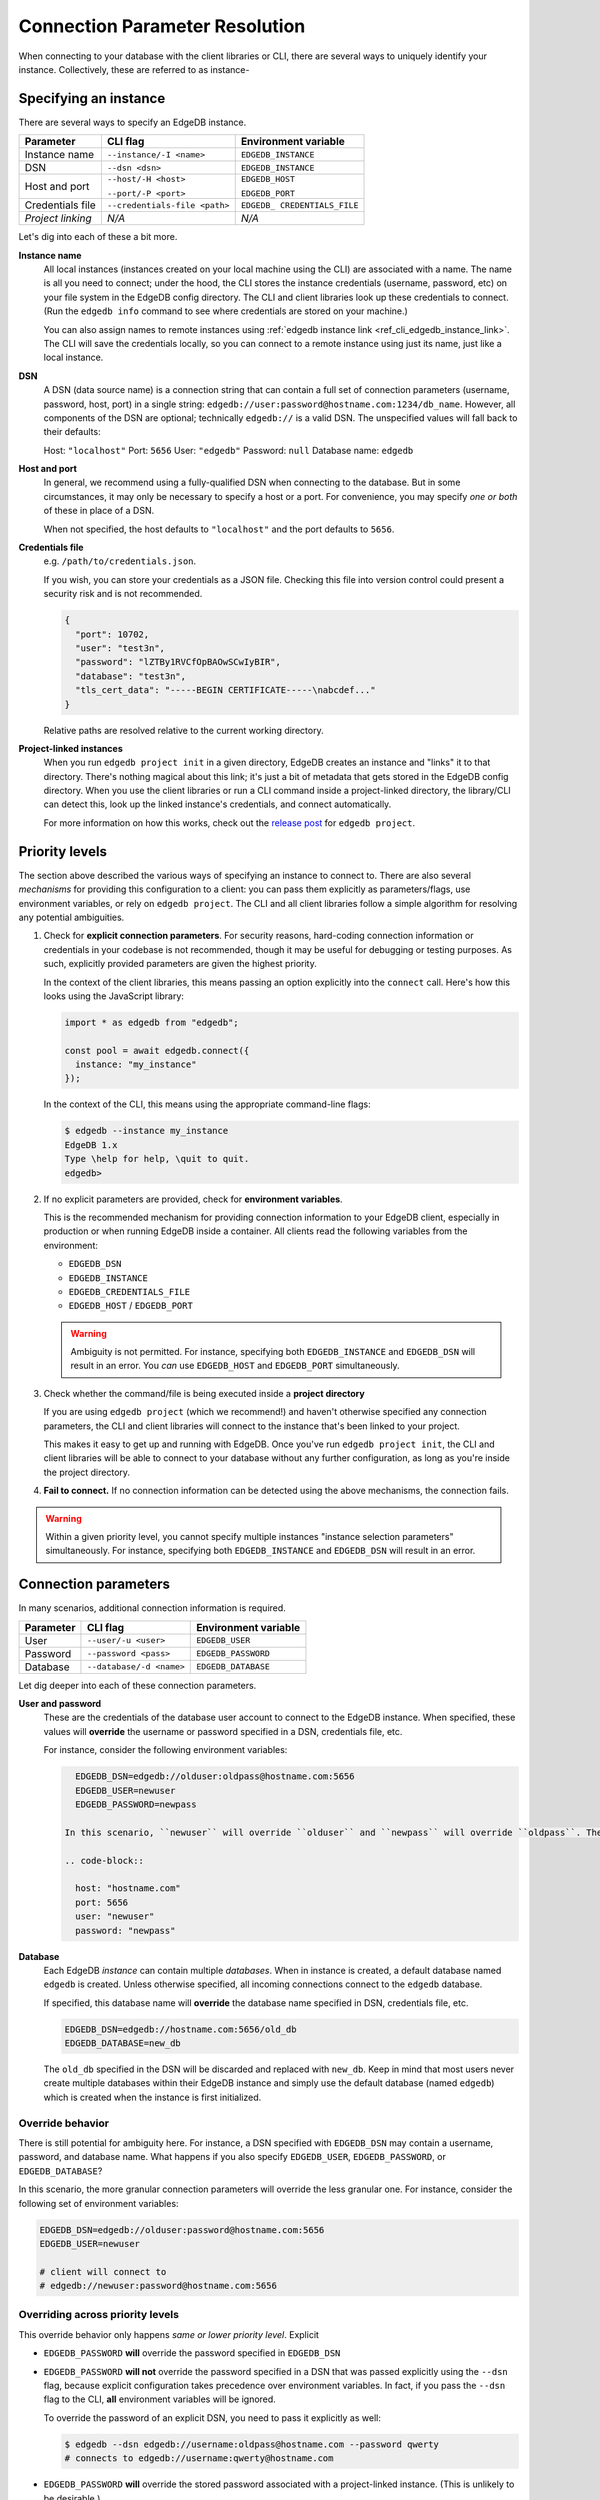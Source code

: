 .. _ref_client_connection:

Connection Parameter Resolution
===============================

When connecting to your database with the client libraries or CLI, there are
several ways to uniquely identify your instance. Collectively, these are referred to as instance-


######################
Specifying an instance
######################

There are several ways to specify an EdgeDB instance.

+-----------------------+---------------------------+-------------------------+
| Parameter             | CLI flag                  | Environment variable    |
+=======================+===========================+=========================+
| Instance name         | ``--instance/-I <name>``  | ``EDGEDB_INSTANCE``     |
+-----------------------+---------------------------+-------------------------+
| DSN                   | ``--dsn <dsn>``           | ``EDGEDB_INSTANCE``     |
+-----------------------+---------------------------+-------------------------+
| Host and port         | ``--host/-H <host>``      | ``EDGEDB_HOST``         |
|                       |                           |                         |
|                       | ``--port/-P <port>``      | ``EDGEDB_PORT``         |
+-----------------------+---------------------------+-------------------------+
| Credentials file      | ``--credentials-file      | ``EDGEDB_               |
|                       | <path>``                  | CREDENTIALS_FILE``      |
+-----------------------+---------------------------+-------------------------+
| *Project linking*     | *N/A*                     | *N/A*                   |
+-----------------------+---------------------------+-------------------------+

Let's dig into each of these a bit more.

**Instance name**
  All local instances (instances created on your local machine using the CLI)
  are associated with a name. The name is all you need to connect; under the hood, the CLI stores the instance credentials (username, password, etc) on your file system in the EdgeDB config directory. The CLI and client libraries look up these credentials to connect. (Run the ``edgedb info`` command to see where credentials are stored on your machine.)

  You can also assign names to remote instances using :ref:`edgedb instance link
  <ref_cli_edgedb_instance_link>`. The CLI will save the credentials locally,
  so you can connect to a remote instance using just its name, just like a
  local instance.

**DSN**
  A DSN (data source name) is a connection string that can contain a full set
  of connection parameters (username, password, host, port) in a single string:
  ``edgedb://user:password@hostname.com:1234/db_name``. However, all components of the DSN are optional; technically ``edgedb://`` is a valid DSN. The unspecified values will fall back to their defaults:

  Host: ``"localhost"``
  Port: ``5656``
  User: ``"edgedb"``
  Password: ``null``
  Database name: ``edgedb``

**Host and port**
  In general, we recommend using a fully-qualified DSN when connecting to the
  database. But in some circumstances, it may only be necessary to specify a
  host or a port. For convenience, you may specify *one or both* of these in
  place of a DSN.

  When not specified, the host defaults to ``"localhost"`` and the port
  defaults to ``5656``.

**Credentials file**
  e.g. ``/path/to/credentials.json``.

  If you wish, you can store your credentials as a JSON file. Checking this
  file into version control could present a security risk and is not
  recommended.

  .. code-block:: json

    {
      "port": 10702,
      "user": "test3n",
      "password": "lZTBy1RVCfOpBAOwSCwIyBIR",
      "database": "test3n",
      "tls_cert_data": "-----BEGIN CERTIFICATE-----\nabcdef..."
    }

  Relative paths are resolved relative to the current working directory.

**Project-linked instances**
  When you run ``edgedb project init`` in a given directory, EdgeDB creates an instance and "links" it to that directory. There's nothing magical about this link; it's just a bit of metadata that gets stored in the EdgeDB config directory. When you use the client libraries or run a CLI command inside a project-linked directory, the library/CLI can detect this, look up the linked instance's credentials, and connect automatically.

  For more information on how this works, check out the `release post </blog/introducing-edgedb-projects>`_ for ``edgedb project``.

###############
Priority levels
###############

The section above described the various ways of specifying an instance to connect to. There are also several *mechanisms* for providing this configuration to a client: you can pass them explicitly as parameters/flags, use environment variables, or rely on ``edgedb project``. The CLI and all client libraries follow a simple algorithm for resolving any potential ambiguities.

1. Check for **explicit connection parameters**. For security reasons,
   hard-coding connection information or credentials in your codebase is not recommended, though it may be useful for debugging or testing purposes. As such, explicitly provided parameters are given the highest priority.

   In the context of the client libraries, this means passing an option explicitly into the ``connect`` call. Here's how this looks using the JavaScript library:

   .. code-block:: javascript

      import * as edgedb from "edgedb";

      const pool = await edgedb.connect({
        instance: "my_instance"
      });

   In the context of the CLI, this means using the appropriate command-line
   flags:

   .. code-block:: bash

      $ edgedb --instance my_instance
      EdgeDB 1.x
      Type \help for help, \quit to quit.
      edgedb>


2. If no explicit parameters are provided, check for **environment variables**.

   This is the recommended mechanism for providing connection information to your EdgeDB client, especially in production or when running EdgeDB inside a container. All clients read the following variables from the environment:

   - ``EDGEDB_DSN``
   - ``EDGEDB_INSTANCE``
   - ``EDGEDB_CREDENTIALS_FILE``
   - ``EDGEDB_HOST`` / ``EDGEDB_PORT``

   .. warning::

      Ambiguity is not permitted. For instance, specifying both ``EDGEDB_INSTANCE`` and ``EDGEDB_DSN`` will result in an error. You *can* use ``EDGEDB_HOST`` and ``EDGEDB_PORT`` simultaneously.

3. Check whether the command/file is being executed inside a **project directory**

   If you are using ``edgedb project`` (which we recommend!) and haven't
   otherwise specified any connection parameters, the CLI and client libraries
   will connect to the instance that's been linked to your project.

   This makes it easy to get up and running with EdgeDB. Once you've run
   ``edgedb project init``, the CLI and client libraries will be able to
   connect to your database without any further configuration, as long as
   you're inside the project directory.

4. **Fail to connect.**
   If no connection information can be detected using the above mechanisms, the connection fails.

.. warning::

   Within a given priority level, you cannot specify multiple instances "instance selection parameters" simultaneously. For instance, specifying both ``EDGEDB_INSTANCE`` and ``EDGEDB_DSN`` will result in an error.

#####################
Connection parameters
#####################

In many scenarios, additional connection information is required.

+-----------------------+---------------------------+-------------------------+
| Parameter             | CLI flag                  | Environment variable    |
+=======================+===========================+=========================+
| User                  | ``--user/-u <user>``      | ``EDGEDB_USER``         |
+-----------------------+---------------------------+-------------------------+
| Password              | ``--password <pass>``     | ``EDGEDB_PASSWORD``     |
+-----------------------+---------------------------+-------------------------+
| Database              | ``--database/-d <name>``  | ``EDGEDB_DATABASE``     |
+-----------------------+---------------------------+-------------------------+


Let dig deeper into each of these connection parameters.

**User and password**
  These are the credentials of the database user account to connect to the EdgeDB instance. When specified, these values will **override** the username or password specified in a DSN, credentials file, etc.

  For instance, consider the following environment variables:

  .. code-block::

      EDGEDB_DSN=edgedb://olduser:oldpass@hostname.com:5656
      EDGEDB_USER=newuser
      EDGEDB_PASSWORD=newpass

    In this scenario, ``newuser`` will override ``olduser`` and ``newpass`` will override ``oldpass``. The client library will try to connect to the instance with the following connection information:

    .. code-block::

      host: "hostname.com"
      port: 5656
      user: "newuser"
      password: "newpass"

**Database**
  Each EdgeDB *instance* can contain multiple *databases*. When in instance is
  created, a default database named ``edgedb`` is created. Unless otherwise
  specified, all incoming connections connect to the ``edgedb`` database.

  If specified, this database name will **override** the database name specified in DSN, credentials file, etc.

  .. code-block::

      EDGEDB_DSN=edgedb://hostname.com:5656/old_db
      EDGEDB_DATABASE=new_db

  The ``old_db`` specified in the DSN will be discarded and replaced with ``new_db``. Keep in mind that most users never create multiple databases within their EdgeDB instance and simply use the default database (named ``edgedb``) which is created when the instance is first initialized.


Override behavior
-----------------

There is still potential for ambiguity here. For instance, a DSN specified with ``EDGEDB_DSN`` may contain a username, password, and database name. What happens if you also specify ``EDGEDB_USER``, ``EDGEDB_PASSWORD``, or ``EDGEDB_DATABASE``?

In this scenario, the more granular connection parameters will override the less granular one. For instance, consider the following set of environment variables:

.. code-block::

  EDGEDB_DSN=edgedb://olduser:password@hostname.com:5656
  EDGEDB_USER=newuser

  # client will connect to
  # edgedb://newuser:password@hostname.com:5656


Overriding across priority levels
---------------------------------

This override behavior only happens *same or lower priority level*. Explicit

- ``EDGEDB_PASSWORD`` **will** override the password specified in ``EDGEDB_DSN``
- ``EDGEDB_PASSWORD`` **will not** override the password specified in a DSN
  that was passed explicitly using the ``--dsn`` flag, because explicit
  configuration takes precedence over environment variables. In fact, if you
  pass the ``--dsn`` flag to the CLI, **all** environment variables will be
  ignored.

  To override the password of an explicit DSN, you need to pass it explicitly as well:

  .. code-block:: bash

     $ edgedb --dsn edgedb://username:oldpass@hostname.com --password qwerty
     # connects to edgedb://username:qwerty@hostname.com

- ``EDGEDB_PASSWORD`` **will** override the stored password associated with a
  project-linked instance. (This is unlikely to be desirable.)

.. code-block:: bash

  $ EDGEDB_PORT=1234 edgedb --dsn edgedb://hostname.com:5656
  # connects to edgedb://hostname.com:5656
  # the environment variable is ignored


To override the password of an explicit DSN, you need to pass it explicitly as well:

.. code-block:: bash

  $ edgedb --dsn edgedb://hostname.com:5656 --port 1234
  # connects to edgedb://hostname.com:1234


##############
TLS parameters
##############

EdgeDB uses TLS by default for all connections. This

+-------------------------+--------------------------+------------------------+
| Parameter               | CLI flag                 | Environment variable   |
+=========================+==========================+========================+
| TLS Root Certificate(s) | ``--tls-ca-file <path>`` | ``EDGEDB_TLS_CA_FILE`` |
+-------------------------+--------------------------+------------------------+
| TLS Verify Hostname     | ``--tls-verify-hostname``| ``EDGEDB_TLS_VERIFY_   |
|                         |                          | HOSTNAME``             |
+-------------------------+--------------------------+------------------------+
| Insecure Dev Mode       | *N/A*                    | ``EDGEDB_INSECURE_     |
|                         |                          | DEV_MODE``             |
+-------------------------+--------------------------+------------------------+

**TLS root certificate(s)**
  TLS is required to connect to any EdgeDB instance. To do so, the client needs a reference to the root certificate of your instance's certificate chain. Typically this will be handled for you when you create a local instance or ``link`` a remote one.

  If you're using a globally trusted CA like Let's Encrypt, the root certificate will almost certainly exist already in your system's global certificate pool. In this case, you won't need to specify this path; it will be discovered automatically by the client.

  If you're self-issuing certificates, you must download the root certificate and provide a path to its location on the filesystem. Otherwise TLS will fail to connect.

**TLS verify hostname**
  Defaults to ``true``. However if you provide a custom TLS root certificate, hostname verification is disabled by default.

  When true, the Server Name Indication (SNI) TLS extension is enabled.

  This is a boolean value. For details on how to specify boolean values in environment variables, see the :ref:`Boolean parameters <ref_boolean_env>` section.

**Insecure dev mode**
  Defaults to ``false``.

  When true, the client will connect even when TLS validation fails. This is useful in development if you're running an EdgeDB instance in a Docker container. Don't use this in production.

.. _ref_boolean_env:

##################
Boolean parameters
##################

All environment variables are represented as strings. When representing a
boolean value such as ``EDGEDB_TLS_VERIFY_HOSTNAME``, any of the following
values are considered valid. All other values will throw an error.

.. code-block::

  True        False
  ----------------------
  "true"     "false"
  "t"        "f"
  "yes"      "no"
  "on"       "off"
  "1"        "0"

